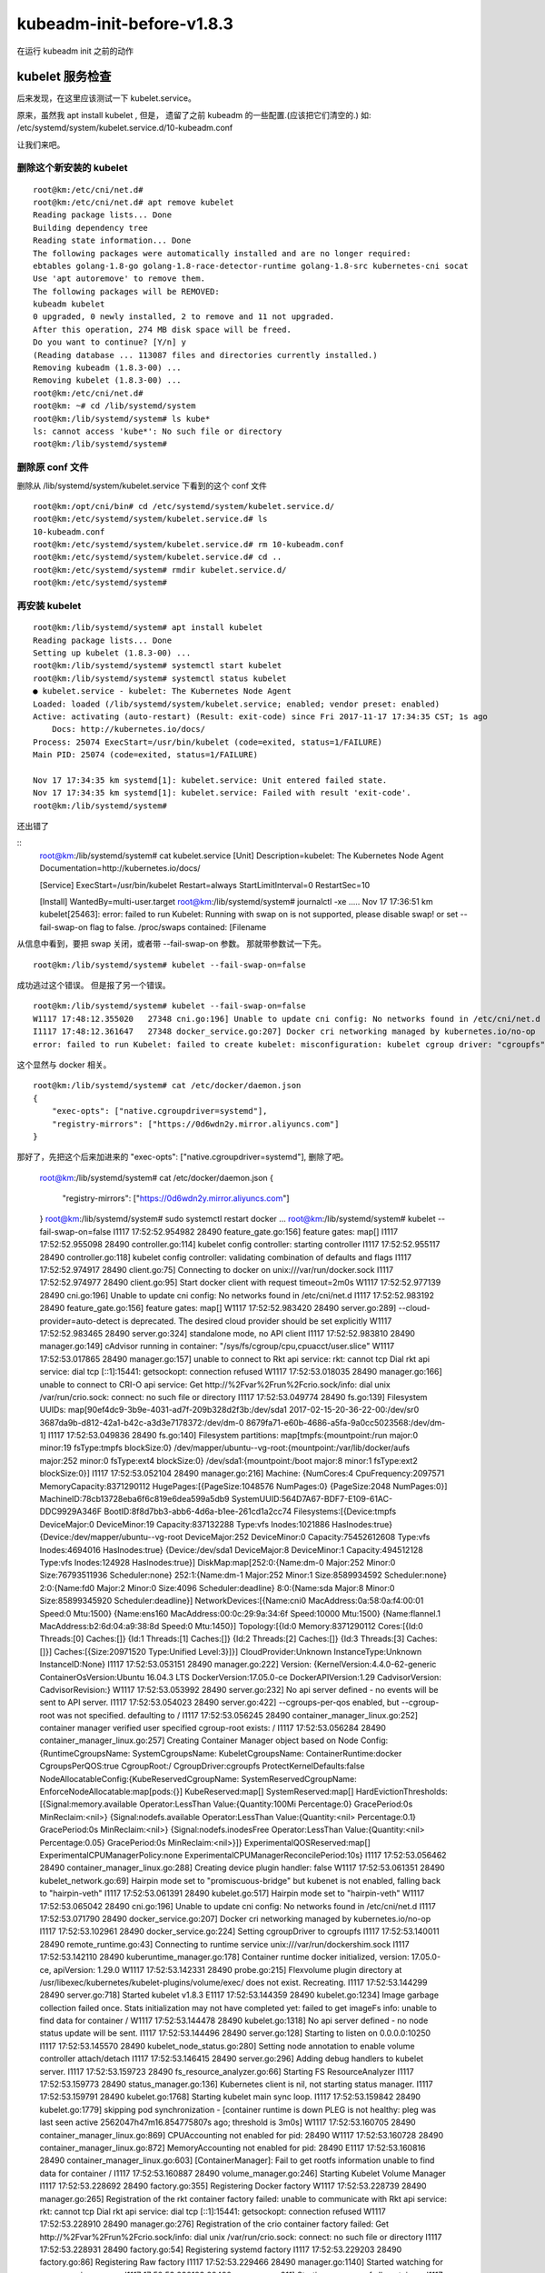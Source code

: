 ==================================
kubeadm-init-before-v1.8.3
==================================

在运行 kubeadm init 之前的动作


kubelet 服务检查
==========================================================

后来发现，在这里应该测试一下 kubelet.service。

原来，虽然我 apt install kubelet , 但是， 遗留了之前 kubeadm 的一些配置.(应该把它们清空的.) 如: /etc/systemd/system/kubelet.service.d/10-kubeadm.conf 

让我们来吧。

删除这个新安装的 kubelet
-----------------------------------------------------

::

    root@km:/etc/cni/net.d# 
    root@km:/etc/cni/net.d# apt remove kubelet
    Reading package lists... Done
    Building dependency tree       
    Reading state information... Done
    The following packages were automatically installed and are no longer required:
    ebtables golang-1.8-go golang-1.8-race-detector-runtime golang-1.8-src kubernetes-cni socat
    Use 'apt autoremove' to remove them.
    The following packages will be REMOVED:
    kubeadm kubelet
    0 upgraded, 0 newly installed, 2 to remove and 11 not upgraded.
    After this operation, 274 MB disk space will be freed.
    Do you want to continue? [Y/n] y
    (Reading database ... 113087 files and directories currently installed.)
    Removing kubeadm (1.8.3-00) ...
    Removing kubelet (1.8.3-00) ...
    root@km:/etc/cni/net.d# 
    root@km: ~# cd /lib/systemd/system
    root@km:/lib/systemd/system# ls kube*
    ls: cannot access 'kube*': No such file or directory
    root@km:/lib/systemd/system# 

删除原 conf 文件
----------------------------------------------------

删除从 /lib/systemd/system/kubelet.service 下看到的这个 conf 文件

::

    root@km:/opt/cni/bin# cd /etc/systemd/system/kubelet.service.d/
    root@km:/etc/systemd/system/kubelet.service.d# ls
    10-kubeadm.conf
    root@km:/etc/systemd/system/kubelet.service.d# rm 10-kubeadm.conf 
    root@km:/etc/systemd/system/kubelet.service.d# cd ..
    root@km:/etc/systemd/system# rmdir kubelet.service.d/
    root@km:/etc/systemd/system# 

再安装 kubelet
-----------------------------

::

    root@km:/lib/systemd/system# apt install kubelet
    Reading package lists... Done
    Setting up kubelet (1.8.3-00) ...
    root@km:/lib/systemd/system# systemctl start kubelet
    root@km:/lib/systemd/system# systemctl status kubelet
    ● kubelet.service - kubelet: The Kubernetes Node Agent
    Loaded: loaded (/lib/systemd/system/kubelet.service; enabled; vendor preset: enabled)
    Active: activating (auto-restart) (Result: exit-code) since Fri 2017-11-17 17:34:35 CST; 1s ago
        Docs: http://kubernetes.io/docs/
    Process: 25074 ExecStart=/usr/bin/kubelet (code=exited, status=1/FAILURE)
    Main PID: 25074 (code=exited, status=1/FAILURE)

    Nov 17 17:34:35 km systemd[1]: kubelet.service: Unit entered failed state.
    Nov 17 17:34:35 km systemd[1]: kubelet.service: Failed with result 'exit-code'.
    root@km:/lib/systemd/system# 

还出错了

::
    root@km:/lib/systemd/system# cat kubelet.service 
    [Unit]
    Description=kubelet: The Kubernetes Node Agent
    Documentation=http://kubernetes.io/docs/

    [Service]
    ExecStart=/usr/bin/kubelet
    Restart=always
    StartLimitInterval=0
    RestartSec=10

    [Install]
    WantedBy=multi-user.target
    root@km:/lib/systemd/system# journalctl -xe
    .....
    Nov 17 17:36:51 km kubelet[25463]: error: failed to run Kubelet: Running with swap on is not supported, please disable swap! or set --fail-swap-on flag to false. /proc/swaps contained: [Filename 

从信息中看到，要把 swap 关闭，或者带 --fail-swap-on 参数。
那就带参数试一下先。

::

    root@km:/lib/systemd/system# kubelet --fail-swap-on=false

成功逃过这个错误。
但是报了另一个错误。

::
    
    root@km:/lib/systemd/system# kubelet --fail-swap-on=false
    W1117 17:48:12.355020   27348 cni.go:196] Unable to update cni config: No networks found in /etc/cni/net.d
    I1117 17:48:12.361647   27348 docker_service.go:207] Docker cri networking managed by kubernetes.io/no-op
    error: failed to run Kubelet: failed to create kubelet: misconfiguration: kubelet cgroup driver: "cgroupfs" is different from docker cgroup driver: "systemd"

这个显然与 docker 相关。

::

    root@km:/lib/systemd/system# cat /etc/docker/daemon.json 
    {  
        "exec-opts": ["native.cgroupdriver=systemd"],
        "registry-mirrors": ["https://0d6wdn2y.mirror.aliyuncs.com"]
    }

那好了，先把这个后来加进来的 "exec-opts": ["native.cgroupdriver=systemd"], 删除了吧。

    root@km:/lib/systemd/system# cat /etc/docker/daemon.json 
    {  
        "registry-mirrors": ["https://0d6wdn2y.mirror.aliyuncs.com"]
    }
    root@km:/lib/systemd/system# sudo systemctl restart docker
    ...
    root@km:/lib/systemd/system# kubelet --fail-swap-on=false
    I1117 17:52:52.954982   28490 feature_gate.go:156] feature gates: map[]
    I1117 17:52:52.955098   28490 controller.go:114] kubelet config controller: starting controller
    I1117 17:52:52.955117   28490 controller.go:118] kubelet config controller: validating combination of defaults and flags
    I1117 17:52:52.974917   28490 client.go:75] Connecting to docker on unix:///var/run/docker.sock
    I1117 17:52:52.974977   28490 client.go:95] Start docker client with request timeout=2m0s
    W1117 17:52:52.977139   28490 cni.go:196] Unable to update cni config: No networks found in /etc/cni/net.d
    I1117 17:52:52.983192   28490 feature_gate.go:156] feature gates: map[]
    W1117 17:52:52.983420   28490 server.go:289] --cloud-provider=auto-detect is deprecated. The desired cloud provider should be set explicitly
    W1117 17:52:52.983465   28490 server.go:324] standalone mode, no API client
    I1117 17:52:52.983810   28490 manager.go:149] cAdvisor running in container: "/sys/fs/cgroup/cpu,cpuacct/user.slice"
    W1117 17:52:53.017865   28490 manager.go:157] unable to connect to Rkt api service: rkt: cannot tcp Dial rkt api service: dial tcp [::1]:15441: getsockopt: connection refused
    W1117 17:52:53.018035   28490 manager.go:166] unable to connect to CRI-O api service: Get http://%2Fvar%2Frun%2Fcrio.sock/info: dial unix /var/run/crio.sock: connect: no such file or directory
    I1117 17:52:53.049774   28490 fs.go:139] Filesystem UUIDs: map[90ef4dc9-3b9e-4031-ad7f-209b328d2f3b:/dev/sda1 2017-02-15-20-36-22-00:/dev/sr0 3687da9b-d812-42a1-b42c-a3d3e7178372:/dev/dm-0 8679fa71-e60b-4686-a5fa-9a0cc5023568:/dev/dm-1]
    I1117 17:52:53.049836   28490 fs.go:140] Filesystem partitions: map[tmpfs:{mountpoint:/run major:0 minor:19 fsType:tmpfs blockSize:0} /dev/mapper/ubuntu--vg-root:{mountpoint:/var/lib/docker/aufs major:252 minor:0 fsType:ext4 blockSize:0} /dev/sda1:{mountpoint:/boot major:8 minor:1 fsType:ext2 blockSize:0}]
    I1117 17:52:53.052104   28490 manager.go:216] Machine: {NumCores:4 CpuFrequency:2097571 MemoryCapacity:8371290112 HugePages:[{PageSize:1048576 NumPages:0} {PageSize:2048 NumPages:0}] MachineID:78cb13728eba6f6c819e6dea599a5db9 SystemUUID:564D7A67-BDF7-E109-61AC-DDC9929A346F BootID:8f8d7bb3-abb6-4d6a-b1ee-261cd1a2cc74 Filesystems:[{Device:tmpfs DeviceMajor:0 DeviceMinor:19 Capacity:837132288 Type:vfs Inodes:1021886 HasInodes:true} {Device:/dev/mapper/ubuntu--vg-root DeviceMajor:252 DeviceMinor:0 Capacity:75452612608 Type:vfs Inodes:4694016 HasInodes:true} {Device:/dev/sda1 DeviceMajor:8 DeviceMinor:1 Capacity:494512128 Type:vfs Inodes:124928 HasInodes:true}] DiskMap:map[252:0:{Name:dm-0 Major:252 Minor:0 Size:76793511936 Scheduler:none} 252:1:{Name:dm-1 Major:252 Minor:1 Size:8589934592 Scheduler:none} 2:0:{Name:fd0 Major:2 Minor:0 Size:4096 Scheduler:deadline} 8:0:{Name:sda Major:8 Minor:0 Size:85899345920 Scheduler:deadline}] NetworkDevices:[{Name:cni0 MacAddress:0a:58:0a:f4:00:01 Speed:0 Mtu:1500} {Name:ens160 MacAddress:00:0c:29:9a:34:6f Speed:10000 Mtu:1500} {Name:flannel.1 MacAddress:b2:6d:04:a9:38:8d Speed:0 Mtu:1450}] Topology:[{Id:0 Memory:8371290112 Cores:[{Id:0 Threads:[0] Caches:[]} {Id:1 Threads:[1] Caches:[]} {Id:2 Threads:[2] Caches:[]} {Id:3 Threads:[3] Caches:[]}] Caches:[{Size:20971520 Type:Unified Level:3}]}] CloudProvider:Unknown InstanceType:Unknown InstanceID:None}
    I1117 17:52:53.053151   28490 manager.go:222] Version: {KernelVersion:4.4.0-62-generic ContainerOsVersion:Ubuntu 16.04.3 LTS DockerVersion:17.05.0-ce DockerAPIVersion:1.29 CadvisorVersion: CadvisorRevision:}
    W1117 17:52:53.053992   28490 server.go:232] No api server defined - no events will be sent to API server.
    I1117 17:52:53.054023   28490 server.go:422] --cgroups-per-qos enabled, but --cgroup-root was not specified.  defaulting to /
    I1117 17:52:53.056245   28490 container_manager_linux.go:252] container manager verified user specified cgroup-root exists: /
    I1117 17:52:53.056284   28490 container_manager_linux.go:257] Creating Container Manager object based on Node Config: {RuntimeCgroupsName: SystemCgroupsName: KubeletCgroupsName: ContainerRuntime:docker CgroupsPerQOS:true CgroupRoot:/ CgroupDriver:cgroupfs ProtectKernelDefaults:false NodeAllocatableConfig:{KubeReservedCgroupName: SystemReservedCgroupName: EnforceNodeAllocatable:map[pods:{}] KubeReserved:map[] SystemReserved:map[] HardEvictionThresholds:[{Signal:memory.available Operator:LessThan Value:{Quantity:100Mi Percentage:0} GracePeriod:0s MinReclaim:<nil>} {Signal:nodefs.available Operator:LessThan Value:{Quantity:<nil> Percentage:0.1} GracePeriod:0s MinReclaim:<nil>} {Signal:nodefs.inodesFree Operator:LessThan Value:{Quantity:<nil> Percentage:0.05} GracePeriod:0s MinReclaim:<nil>}]} ExperimentalQOSReserved:map[] ExperimentalCPUManagerPolicy:none ExperimentalCPUManagerReconcilePeriod:10s}
    I1117 17:52:53.056462   28490 container_manager_linux.go:288] Creating device plugin handler: false
    W1117 17:52:53.061351   28490 kubelet_network.go:69] Hairpin mode set to "promiscuous-bridge" but kubenet is not enabled, falling back to "hairpin-veth"
    I1117 17:52:53.061391   28490 kubelet.go:517] Hairpin mode set to "hairpin-veth"
    W1117 17:52:53.065042   28490 cni.go:196] Unable to update cni config: No networks found in /etc/cni/net.d
    I1117 17:52:53.071790   28490 docker_service.go:207] Docker cri networking managed by kubernetes.io/no-op
    I1117 17:52:53.102961   28490 docker_service.go:224] Setting cgroupDriver to cgroupfs
    I1117 17:52:53.140011   28490 remote_runtime.go:43] Connecting to runtime service unix:///var/run/dockershim.sock
    I1117 17:52:53.142110   28490 kuberuntime_manager.go:178] Container runtime docker initialized, version: 17.05.0-ce, apiVersion: 1.29.0
    W1117 17:52:53.142331   28490 probe.go:215] Flexvolume plugin directory at /usr/libexec/kubernetes/kubelet-plugins/volume/exec/ does not exist. Recreating.
    I1117 17:52:53.144299   28490 server.go:718] Started kubelet v1.8.3
    E1117 17:52:53.144359   28490 kubelet.go:1234] Image garbage collection failed once. Stats initialization may not have completed yet: failed to get imageFs info: unable to find data for container /
    W1117 17:52:53.144478   28490 kubelet.go:1318] No api server defined - no node status update will be sent.
    I1117 17:52:53.144496   28490 server.go:128] Starting to listen on 0.0.0.0:10250
    I1117 17:52:53.145570   28490 kubelet_node_status.go:280] Setting node annotation to enable volume controller attach/detach
    I1117 17:52:53.146415   28490 server.go:296] Adding debug handlers to kubelet server.
    I1117 17:52:53.159723   28490 fs_resource_analyzer.go:66] Starting FS ResourceAnalyzer
    I1117 17:52:53.159773   28490 status_manager.go:136] Kubernetes client is nil, not starting status manager.
    I1117 17:52:53.159791   28490 kubelet.go:1768] Starting kubelet main sync loop.
    I1117 17:52:53.159842   28490 kubelet.go:1779] skipping pod synchronization - [container runtime is down PLEG is not healthy: pleg was last seen active 2562047h47m16.854775807s ago; threshold is 3m0s]
    W1117 17:52:53.160705   28490 container_manager_linux.go:869] CPUAccounting not enabled for pid: 28490
    W1117 17:52:53.160728   28490 container_manager_linux.go:872] MemoryAccounting not enabled for pid: 28490
    E1117 17:52:53.160816   28490 container_manager_linux.go:603] [ContainerManager]: Fail to get rootfs information unable to find data for container /
    I1117 17:52:53.160887   28490 volume_manager.go:246] Starting Kubelet Volume Manager
    I1117 17:52:53.228692   28490 factory.go:355] Registering Docker factory
    W1117 17:52:53.228739   28490 manager.go:265] Registration of the rkt container factory failed: unable to communicate with Rkt api service: rkt: cannot tcp Dial rkt api service: dial tcp [::1]:15441: getsockopt: connection refused
    W1117 17:52:53.228910   28490 manager.go:276] Registration of the crio container factory failed: Get http://%2Fvar%2Frun%2Fcrio.sock/info: dial unix /var/run/crio.sock: connect: no such file or directory
    I1117 17:52:53.228931   28490 factory.go:54] Registering systemd factory
    I1117 17:52:53.229203   28490 factory.go:86] Registering Raw factory
    I1117 17:52:53.229466   28490 manager.go:1140] Started watching for new ooms in manager
    I1117 17:52:53.230193   28490 manager.go:311] Starting recovery of all containers
    I1117 17:52:53.342529   28490 manager.go:316] Recovery completed
    I1117 17:52:53.487640   28490 kubelet_node_status.go:280] Setting node annotation to enable volume controller attach/detach
    E1117 17:52:53.522074   28490 summary.go:92] Failed to get system container stats for "/user.slice/user-1000.slice/session-553.scope": failed to get cgroup stats for "/user.slice/user-1000.slice/session-553.scope": failed to get container info for "/user.slice/user-1000.slice/session-553.scope": unknown container "/user.slice/user-1000.slice/session-553.scope"
    W1117 17:52:53.522142   28490 helpers.go:847] eviction manager: no observation found for eviction signal allocatableNodeFs.available
    I1117 17:53:03.522396   28490 kubelet_node_status.go:280] Setting node annotation to enable volume controller attach/detach
    E1117 17:53:03.554477   28490 summary.go:92] Failed to get system container stats for "/user.slice/user-1000.slice/session-553.scope": failed to get cgroup stats for "/user.slice/user-1000.slice/session-553.scope": failed to get container info for "/user.slice/user-1000.slice/session-553.scope": unknown container "/user.slice/user-1000.slice/session-553.scope"
    W1117 17:53:03.554543   28490 helpers.go:847] eviction manager: no observation found for eviction signal allocatableNodeFs.available

这下是真的成功了。

打断它。把 --fail-swap-on=false 参数，加到 启动文件下吧。

::

    cd /lib/systemd/system
    root@km:/lib/systemd/system# vi kubelet.service 
    root@km:/lib/systemd/system# cat kubelet.service 
    root@km:/lib/systemd/system# systemctl daemon-reload 
    root@km:/lib/systemd/system# systemctl start kubelet
    root@km:/lib/systemd/system# systemctl status kubelet
    ● kubelet.service - kubelet: The Kubernetes Node Agent
    Loaded: loaded (/lib/systemd/system/kubelet.service; enabled; vendor preset: enabled)
    Active: active (running) since Fri 2017-11-17 17:54:21 CST; 15s ago
        Docs: http://kubernetes.io/docs/
    Main PID: 28824 (kubelet)
        Tasks: 14
    Memory: 22.5M
        CPU: 1.005s
    CGroup: /system.slice/kubelet.service
            └─28824 /usr/bin/kubelet --fail-swap-on=false

    Nov 17 17:54:21 km kubelet[28824]: I1117 17:54:21.815998   28824 factory.go:54] Registering systemd factory
    Nov 17 17:54:21 km kubelet[28824]: I1117 17:54:21.816270   28824 factory.go:86] Registering Raw factory
    Nov 17 17:54:21 km kubelet[28824]: I1117 17:54:21.816520   28824 manager.go:1140] Started watching for new ooms in manager
    Nov 17 17:54:21 km kubelet[28824]: I1117 17:54:21.817206   28824 manager.go:311] Starting recovery of all containers
    Nov 17 17:54:21 km kubelet[28824]: I1117 17:54:21.915504   28824 manager.go:316] Recovery completed
    Nov 17 17:54:22 km kubelet[28824]: I1117 17:54:22.050494   28824 kubelet_node_status.go:280] Setting node annotation to enable volume controller attach/detach
    Nov 17 17:54:22 km kubelet[28824]: W1117 17:54:22.082192   28824 helpers.go:847] eviction manager: no observation found for eviction signal allocatableNodeFs.available
    Nov 17 17:54:31 km systemd[1]: Started kubelet: The Kubernetes Node Agent.
    Nov 17 17:54:32 km kubelet[28824]: I1117 17:54:32.082476   28824 kubelet_node_status.go:280] Setting node annotation to enable volume controller attach/detach
    Nov 17 17:54:32 km kubelet[28824]: W1117 17:54:32.114163   28824 helpers.go:847] eviction manager: no observation found for eviction signal allocatableNodeFs.available
    root@km:/lib/systemd/system# 

成功了。

kubelet stop
------------------------------

因为 kubeadm v1.8.3 在 kubeadm init 的过程中会自动启动 kubelet ,所以这里要把 kubelet stop了。

::

    root@km:/lib/systemd/system# systemctl stop kubelet

好了。kubelet 这一块是OK了。
